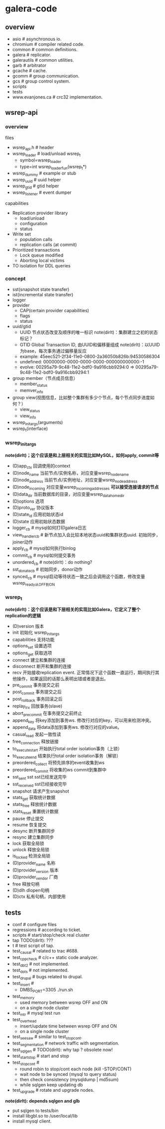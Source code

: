* galera-code
** overview
   - asio # asynchronous io.
   - chromium # compiler related code.
   - common # common definitions.
   - galera # replicator.
   - galerautils # common utilities.
   - garb # arbitrator
   - gcache # cache.
   - gcomm # group communication.
   - gcs # group control system.
   - scripts
   - tests
   - www.evanjones.ca # crc32 implementation.

** wsrep-api
*** overview
files
   - wsrep_api.h # header
   - wsrep_loader # load/unload wsrep_t
     - symbol=wsrep_loader
     - type=int wsrep_loader_fun(wsrep_t*)
   - wsrep_dummy # example or stub
   - wsrep_uuid # uuid helper
   - wsrep_gtid # gtid helper
   - wsrep_listener # event dumper

capabilities
   - Replication provider library
     - load/unload
     - configuration
     - status
   - Write set
     - population calls
     - replication calls (at commit)
   - Prioritized transactions
     - Lock queue modified
     - Aborting local victims
   - TO isolation for DDL queries

*** concept
   - sst(snapshot state transfer)
   - ist(incremental state transfer)
   - logger
   - provider
     - CAP(certain provider capabilities)
     - flags
     - status
   - uuid/gtid
     - UUID 节点状态改变及顺序的唯一标识 note(dirlt)：集群建立之初的状态标记？
     - GTID Global Transaction ID, 由UUID和偏移量组成 note(dirlt)：以UUID为base，每次事务通过偏移量反应
     - example: 45eec521-2f34-11e0-0800-2a36050b826b:94530586304
     - undefined: 00000000-0000-0000-0000-000000000000:-1
     - evolve: 00295a79-9c48-11e2-bdf0-9a916cbb9294:0 => 00295a79-9c48-11e2-bdf0-9a916cbb9294:1
   - group member（节点成员信息）
     - member_status
     - memver_info
   - group view(视图信息，比如整个集群有多少个节点，每个节点同步进度如何？）
     - view_status
     - view_info
   - wsrep_init_args(arguments)
   - wsrep_t(interface)

*** wsrep_init_args
*note(dirlt)；这个应该是和上层相关的实现比如MySQL，如何apply, commit等*

   - (D)app_ctx 回调使用的context
   - (D)node_name 当前节点/实例名称，对应变量wsrep_node_name
   - (D)node_address 当前节点/实例地址，对应变量wsrep_node_address
   - (D)node_incoming 对应变量wsrep_incoming_addresses *可以接受连接请求的节点*
   - (D)data_dir 当前数据库的目录，对应变量wsrep_data_home_dir
   - (D)options 选项
   - (D)proto_ver 协议版本
   - (D)state_id 应用初始状态id
   - (D)state 应用初始状态数据
   - logger_cb # mysql如何打印galera日志
   - view_handler_cb # 新节点加入会比较本地状态uuid和集群状态uuid. 初始同步，joiner动作
   - apply_cb # mysql如何执行binlog
   - commit_cb # mysql如何提交事务
   - unordered_cb # note(dirlt)：do nothing?
   - sst_donate_cb # 初始同步，donor动作
   - synced_cb # mysql启动等待状态一致之后会调用这个函数，修改变量wsrep_ready从OFF到ON

*** wsrep_t
*note(dirlt)：这个应该是和下层相关的实现比如Galera，它定义了整个replication的逻辑*

   - (D)version 版本
   - init 初始化 wsrep_init_args
   - capabilities 支持功能
   - options_set 设置选项
   - options_get 获取选项
   - connect 建立和集群的连接
   - disconnect 断开和集群的连接
   - recv 开始接收replication event. 正常情况下这个函数一直运行，期间执行其他操作，如果返回的话那么表明出错或者是退出。
   - pre_commit 事务提交之前
   - post_commit 事务提交之后
   - post_rollback 事务回滚之后
   - replay_trx 回放事务(slave)
   - abort_pre_commit 在事务提交之前终止
   - append_key 将key添加到事务ws. 修改行对应的key，可以用来检测冲突。
   - append_data 将data添加到事务ws. 修改行对应的value。
   - casual_read  发起一致性读
   - free_connection 释放链接
   - to_execute_start 开始执行total order isolation事务（上锁）
   - to_execute_end 结束执行total order isolation事务（解锁）
   - preordered_collect 将预先排序的event收集到ws
   - preordered_commit 将收集的ws commit到集群中
   - sst_sent sst sst已经发送完毕
   - sst_received sst已经接收完毕
   - snapshot 请求产生snapshot
   - stats_get 获取统计数据
   - stats_free 释放统计数据
   - stats_reset 重置统计数据
   - pause 停止提交
   - resume 恢复提交
   - desync 断开集群同步
   - resync 建立集群同步
   - lock 获取全局锁
   - unlock 释放全局锁
   - is_locked 检测全局锁
   - (D)provider_name 名称
   - (D)provider_version 版本
   - (D)provider_vendor 厂商
   - free 释放句柄
   - (D)dlh dlopen句柄
   - (D)ctx 私有句柄，内部使用

** tests
   - conf # configure files
   - regressions # according to ticket.
   - scripts # start/stop/check real cluster
   - tap TODO(dirlt): ???
   - t # test script of tap.
   - test_causal # related to trac #688.
   - test_cppcheck # c/c++ static code analyzer.
   - test_dbt2 # not implemented.
   - test_dots # not implemented.
   - test_drupal # bugs related to drupal.
   - test_insert #
     - DMBS_PORT=3305 ./run.sh
   - test_memory
     - used memory between wsrep OFF and ON
     - on a single node cluster
   - test_mtr # mysql test run
   - test_overhead
     - insert/update time between wsrep OFF and ON
     - on a single node cluster
   - test_seesaw # similar to test_stopcont.
   - test_segmentation # network traffic with segmentation.
   - test_sqlgen # TODO(dirlt): why tap ? obsolete now!
   - test_startstop # start and stop
   - test_stopcont #
     - round robin to stop/cont each node (kill -STOP/CONT)
     - wait node to be synced (mysql to query status)
     - then check consistency (mysqldump | md5sum)
     - while sqlgen keep updating db
   - test_upgrade # rotate and upgrade nodes.

*note(dirlt): depends sqlgen and glb*
   - put sqlgen to tests/bin
   - install libgbl.so to /user/local/lib
   - install mysql client.
